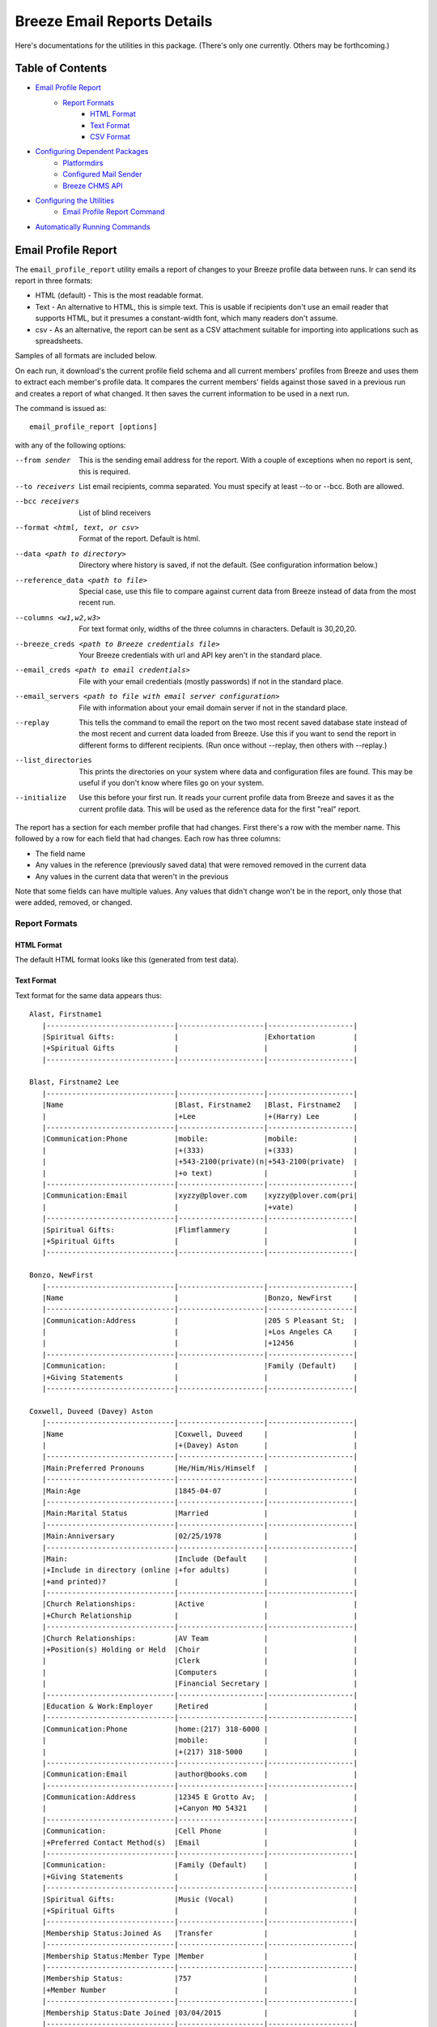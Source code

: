 ==============
Breeze Email Reports Details
==============

Here's documentations for the utilities in this package. (There's only one currently. Others may be forthcoming.)

---------
Table of Contents
---------

* `Email Profile Report`_
    * `Report Formats`_
        * `HTML Format`_
        * `Text Format`_
        * `CSV Format`_

* `Configuring Dependent Packages`_
    * `Platformdirs`_
    * `Configured Mail Sender`_
    * `Breeze CHMS API`_
* `Configuring the Utilities`_
    * `Email Profile Report Command`_
* `Automatically Running Commands`_

---------
Email Profile Report
---------

The ``email_profile_report`` utility emails a report of changes to your Breeze profile data between runs.
Ir can send its report in three formats:

* HTML (default) - This is the most readable format.
* Text - An alternative to HTML, this is simple text. This is usable if
  recipients don't use an email reader that supports HTML, but it presumes
  a constant-width font, which many readers don't assume.
* csv - As an alternative, the report can be sent as a CSV attachment suitable
  for importing into applications such as spreadsheets.

Samples of all formats are included below.

On each run, it download's the current profile field schema and all current members'
profiles from Breeze and uses them to extract each member's profile data. It compares
the current members' fields against those saved in a previous run and creates a
report of what changed. It then saves the current information to be used in a next run.

The command is issued as:

::

    email_profile_report [options]

with any of the following options:

--from sender
  This is the sending email address for the report. With a couple of exceptions
  when no report is sent, this is required.
--to receivers
  List email recipients, comma separated. You must specify at least --to or --bcc. Both are allowed.
--bcc receivers
  List of blind receivers
--format <html, text, or csv>
  Format of the report. Default is html.
--data <path to directory>
  Directory where history is saved, if not the default. (See configuration information below.)
--reference_data <path to file>
  Special case, use this file to compare against current data from Breeze instead of data from the most recent run.
--columns <w1,w2,w3>
  For text format only, widths of the three columns in characters. Default is 30,20,20.
--breeze_creds <path to Breeze credentials file>
  Your Breeze credentials with url and API key aren't in the standard place.
--email_creds <path to email credentials>
  File with your email credentials (mostly passwords) if not in the standard place.
--email_servers <path to file with email server configuration>
  File with information about your email domain server if not in the standard place.
--replay
  This tells the command to email the report on the two most recent saved database state
  instead of the most recent and current data loaded from Breeze. Use this if you want
  to send the report in different forms to different recipients. (Run once without
  --replay, then others with --replay.)
--list_directories
  This prints the directories on your system where data and configuration files are
  found. This may be useful if you don't know where files go on your system.
--initialize
  Use this before your first run. It reads your current profile data from
  Breeze and saves it as the current profile data. This will be used as
  the reference data for the first "real" report.

The report has a section for each member profile that had changes.
First there's a row with the member name. This followed by a row for
each field that had changes. Each row has three columns:

* The field name
* Any values in the reference (previously saved data) that were removed removed in the current data
* Any values in the current data that weren't in the previous

Note that some fields can have multiple values. Any values that didn't change won't
be in the report, only those that were added, removed, or changed.


++++++++
Report Formats
++++++++

!!!!!!!!
HTML Format
!!!!!!!!

The default HTML format looks like this (generated from test data).

.. image:: SampleHTMLReport.jpg

!!!!!!!!
Text Format
!!!!!!!!

Text format for the same data appears thus::

    Alast, Firstname1
       |------------------------------|--------------------|--------------------|
       |Spiritual Gifts:              |                    |Exhortation         |
       |+Spiritual Gifts              |                    |                    |
       |------------------------------|--------------------|--------------------|

    Blast, Firstname2 Lee
       |------------------------------|--------------------|--------------------|
       |Name                          |Blast, Firstname2   |Blast, Firstname2   |
       |                              |+Lee                |+(Harry) Lee        |
       |------------------------------|--------------------|--------------------|
       |Communication:Phone           |mobile:             |mobile:             |
       |                              |+(333)              |+(333)              |
       |                              |+543-2100(private)(n|+543-2100(private)  |
       |                              |+o text)            |                    |
       |------------------------------|--------------------|--------------------|
       |Communication:Email           |xyzzy@plover.com    |xyzzy@plover.com(pri|
       |                              |                    |+vate)              |
       |------------------------------|--------------------|--------------------|
       |Spiritual Gifts:              |Flimflammery        |                    |
       |+Spiritual Gifts              |                    |                    |
       |------------------------------|--------------------|--------------------|

    Bonzo, NewFirst
       |------------------------------|--------------------|--------------------|
       |Name                          |                    |Bonzo, NewFirst     |
       |------------------------------|--------------------|--------------------|
       |Communication:Address         |                    |205 S Pleasant St;  |
       |                              |                    |+Los Angeles CA     |
       |                              |                    |+12456              |
       |------------------------------|--------------------|--------------------|
       |Communication:                |                    |Family (Default)    |
       |+Giving Statements            |                    |                    |
       |------------------------------|--------------------|--------------------|

    Coxwell, Duveed (Davey) Aston
       |------------------------------|--------------------|--------------------|
       |Name                          |Coxwell, Duveed     |                    |
       |                              |+(Davey) Aston      |                    |
       |------------------------------|--------------------|--------------------|
       |Main:Preferred Pronouns       |He/Him/His/Himself  |                    |
       |------------------------------|--------------------|--------------------|
       |Main:Age                      |1845-04-07          |                    |
       |------------------------------|--------------------|--------------------|
       |Main:Marital Status           |Married             |                    |
       |------------------------------|--------------------|--------------------|
       |Main:Anniversary              |02/25/1978          |                    |
       |------------------------------|--------------------|--------------------|
       |Main:                         |Include (Default    |                    |
       |+Include in directory (online |+for adults)        |                    |
       |+and printed)?                |                    |                    |
       |------------------------------|--------------------|--------------------|
       |Church Relationships:         |Active              |                    |
       |+Church Relationship          |                    |                    |
       |------------------------------|--------------------|--------------------|
       |Church Relationships:         |AV Team             |                    |
       |+Position(s) Holding or Held  |Choir               |                    |
       |                              |Clerk               |                    |
       |                              |Computers           |                    |
       |                              |Financial Secretary |                    |
       |------------------------------|--------------------|--------------------|
       |Education & Work:Employer     |Retired             |                    |
       |------------------------------|--------------------|--------------------|
       |Communication:Phone           |home:(217) 318-6000 |                    |
       |                              |mobile:             |                    |
       |                              |+(217) 318-5000     |                    |
       |------------------------------|--------------------|--------------------|
       |Communication:Email           |author@books.com    |                    |
       |------------------------------|--------------------|--------------------|
       |Communication:Address         |12345 E Grotto Av;  |                    |
       |                              |+Canyon MO 54321    |                    |
       |------------------------------|--------------------|--------------------|
       |Communication:                |Cell Phone          |                    |
       |+Preferred Contact Method(s)  |Email               |                    |
       |------------------------------|--------------------|--------------------|
       |Communication:                |Family (Default)    |                    |
       |+Giving Statements            |                    |                    |
       |------------------------------|--------------------|--------------------|
       |Spiritual Gifts:              |Music (Vocal)       |                    |
       |+Spiritual Gifts              |                    |                    |
       |------------------------------|--------------------|--------------------|
       |Membership Status:Joined As   |Transfer            |                    |
       |------------------------------|--------------------|--------------------|
       |Membership Status:Member Type |Member              |                    |
       |------------------------------|--------------------|--------------------|
       |Membership Status:            |757                 |                    |
       |+Member Number                |                    |                    |
       |------------------------------|--------------------|--------------------|
       |Membership Status:Date Joined |03/04/2015          |                    |
       |------------------------------|--------------------|--------------------|
       |family                        |Coxwell, Duveed     |                    |
       |                              |+(Spouse)           |                    |
       |                              |Coxwill, Eileen     |                    |
       |                              |+(Spouse)           |                    |
       |------------------------------|--------------------|--------------------|

!!!!!!!!
CSV Format
!!!!!!!!
And the csv attachment thus::

    "Alast, Firstname1"
    ,Spiritual Gifts:Spiritual Gifts,,Exhortation
    "Blast, Firstname2 Lee"
    ,Name,"Blast, Firstname2 Lee","Blast, Firstname2 (Harry) Lee"
    ,Communication:Phone,mobile:(333) 543-2100(private)(no text),mobile:(333) 543-2100(private)
    ,Communication:Email,xyzzy@plover.com,xyzzy@plover.com(private)
    ,Spiritual Gifts:Spiritual Gifts,Flimflammery,
    "Bonzo, NewFirst"
    ,Name,,"Bonzo, NewFirst"
    ,Communication:Address,,205 S Pleasant St;Los Angeles CA 12456
    ,Communication:Giving Statements,,Family (Default)
    "Coxwell, Duveed (Davey) Aston"
    ,Name,"Coxwell, Duveed (Davey) Aston",
    ,Main:Preferred Pronouns,He/Him/His/Himself,
    ,Main:Age,1845-04-07,
    ,Main:Marital Status,Married,
    ,Main:Anniversary,02/25/1978,
    ,Main:Include in directory (online and printed)?,Include (Default for adults),
    ,Church Relationships:Church Relationship,Active,
    ,Church Relationships:Position(s) Holding or Held,AV Team,
    ,,Choir,
    ,,Clerk,
    ,,Computers,
    ,,Financial Secretary,
    ,Education & Work:Employer,Retired,
    ,Communication:Phone,home:(217) 318-6000,
    ,,mobile:(217) 318-5000,
    ,Communication:Email,author@books.com,
    ,Communication:Address,12345 E Grotto Av;Canyon MO 54321,
    ,Communication:Preferred Contact Method(s),Cell Phone,
    ,,Email,
    ,Communication:Giving Statements,Family (Default),
    ,Spiritual Gifts:Spiritual Gifts,Music (Vocal),
    ,Membership Status:Joined As,Transfer,
    ,Membership Status:Member Type,Member,
    ,Membership Status:Member Number,757,
    ,Membership Status:Date Joined,03/04/2015,
    ,family,"Coxwell, Duveed (Spouse)",
    ,,"Coxwill, Eileen (Spouse)",

--------
Configuring Dependent Packages
--------
The utilities in this package store historical data between runs, and a number
of packages they depend on for proper operation need to load configuration
files for their proper operation.

* ``breeze_profile_report`` saves its historical profile data between runs.
* The required module configured_mail_sender_, the module that actually
  sends emails, uses configuration files to determine how to connect to the
  sending domain's outgoing email servers, and to get the passwords needed to
  authenticate the user with the servers.
* The required module breeze_chms_api_ needs the url and API key necessary
  to connect to your Breeze instance.

.. _configured_mail_sender: https://pypi.org/project/configured-mail-sender/
.. _breeze_chms_api: https://pypi.org/project/breeze-chms-api/
The "standard" location for configuration files depends on the platform
you're running on. The normal location for configuration files is different
between Windows, MacOS, and Linux. (And maybe others.) All of these modules
depend on the platformdirs_ module to learn where it should look for
various files.

.. _platformdirs: https://pypi.org/project/platformdirs/

You should see the documentation for each package for more complete
information about how to configure each, but the following sections
should give you enough detail to make things work.

+++++++++++
Platformdirs
+++++++++++
The platformdirs_ package defines where user and system configuration
and data files are normally stored on various platforms. The package defines
many directories for different purposes. Consult the package documentation
for details, but for convenience the directories on the most popular platforms for
directories used by breeze_email_reports are reproduced here. Subsequent
sections describe where these directories are used.

Three different cases are used by ``email_profile_report`` and its required
platforms:
* user configuration directory: Where user-specific configuration files are stored.
* user data directory: Where user-specific application data is stored.
* site configuration directory: Were global site configuration information is stored.

You can look at the platformdirs_ documentation to see where these directories
are on your system, but I'm not sure that the documentation is always correct.
For convenience, if you run ``email_profile_report --list_directories`` it
will print those three directories on your particular system.

The following sections describe how the directories are used. In each case,
configurations are in a subdirectory of the main user or site configuration
directory.


+++++++++
Configured Mail Sender
+++++++++
``breeze_profile_reports`` depends on the configured_mail_sender_ package
to send the email report. To do this, it needs two key bits of information:

* The url and port needed to connect to the sending email's SMTP server.
* Credentials needed to authenticate the user with the server. This
  is at least the user's password, but can also be a user ID if it
  isn't just the outgoing email address.

All files should be in a ``MailSender`` under the site or user configuration
directory.

configured_mail_sender_ has built-in knowledge of several common email domains,
including google.com, yahoo.com, aol.com, hotmail.com, outlook.com, and comcast.net.
If your email domain isn't known, you'll need to create a ``mailsender_domains.yml``
file in a ``MailSender`` of either the site or user configuration directory.
(The former is advised so the configuration can be used by others.) It will use
both files if both are present, though the user-specific fill will override
the system one if there are conflicts.

You'll need to add an entry for each unknown email domain like this::

    myspecialdomain.org:
      server: smtp.mydomain.org
      port: <port to connect to, usually 465 or 587>


You can also tell ``email_profile_report`` to look elsewhere for this file using
the ``--email_servers`` option.

configured_mail_sender_ also looks for a ``mailsender_creds.yml`` file in a ``MailSender``
directory in the user's configuration directory. Because passwords are sensitive
(obviously), this credentials file should be readable only by the user. This file
should have an entry for each outgoing email address you might use::

    myemailaddress@yahoo.com:
      password: "myemailpassword"
      userid: login_userid # only if not myemailaddress@yahoo.com

You can tell the program to look elsewhere for your credentials with the ``--email_creds``
option.

A note: Many email providers allow you to create "single user" passwords,
special complex passwords different from the one that you usually use
to login to their site. I recommend using that if possible. If that password
gets compromised you can disable it without impacting your normal login.

++++++++
Breeze CHMS API
++++++++
The breeze_chms_api_ package provides the interface ``email_profile_reports``
to download information from your Breeze instance. For this it needs the URL
where you contact Breeze, generally ``yourchurchname.breezechms.com``. You'll
also need your church's "API Key," which is essentially the password that
the software needs to access the Breeze API. You'll have to contact Breeze
support to get that key. Guard the key carefully. Anyone with the key and
your church URL could wreck havoc with your site. You'll also want to contact
support to change the API key if is leaked.

breeze_chms_api_ looks for a ``breeze_maker.yml`` file in your user
configuration directory. (It will also look in the system configuration directory,
but that's discouraged.) The file should be readable only by the user.

The file should look like this::

    breeze_url: yourchurchname.breezechms.com # Or whatever you have
    api_key: YourApiKey

----------
Configuring the Utilities
----------
++++++++
Email Profile Report Command
++++++++
While packages used by ``breeze_profile_reports`` need configuration information,
the command itself does not. It does, however, store its historical
data (values from previous runs) in a ``BreezeProfiles`` subdirectory of
the user configuration directory.

This default can be overridden using the ``--data`` option to the command.

----------
Automatically Running Commands
----------
So now that you understand what this utility needs to do, how do you run it? While you can
run it manually from time to time, it would make sense to have it run automatically on some schedule,
say late at night on a Sunday when there probably aren't updates happening.

First, obviously, you'll need to install the Python language. It may have come preinstalled
on your system, but if so it's likely an old version. If you don't already have at least Python 3.7
installed, you should install a later version. As of this writing, 3.11 is the latest
production version. You can download Python from
`the python.org download page <https://www.python.org/downloads/>`_.

The next decision is: do you want to install this (and the dependencies)
system-wide or just your own use? If it's just you (or a few others
working on a common project), installing it on the system should be fine.
Otherwise, I'd suggest you use a
`Python virtual environment
<https://www.freecodecamp.org/news/how-to-setup-virtual-environments-in-python/>`_.
Explaining that is beyond the scope of this document, but basically it's
a complete Python environment, with its own installed packages, independent
of the system-installed packages. You can run your command in said environment.

On Unix-based systems including MacOS and Linux you can use crontab to
schedule your command to run at appropriate times. For example, I have
the script run every Sunday night at 11pm, so I have a crontab entry like this:

    0 23 * * 0 <path to the comand>/email_profile_report -f me -t people... <other settings>

If you're running the command in a virtual environment you'll need to do something
to activate the environment before running ``email_profile_report``.

I don't "do" Windows, but it appears that it has a similar facility to
run tasks on a schedule.
